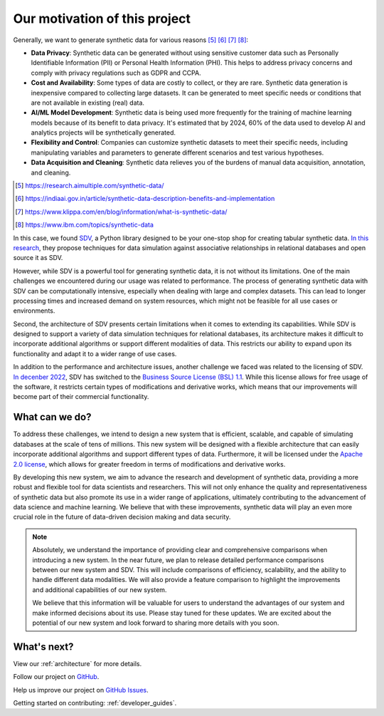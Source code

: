 Our motivation of this project
========================================

Generally, we want to generate synthetic data for various reasons [#1]_ [#2]_ [#3]_ [#4]_:

- **Data Privacy**: Synthetic data can be generated without using sensitive customer data such as
  Personally Identifiable Information (PII) or Personal Health Information (PHI).
  This helps to address privacy concerns and comply with privacy regulations such as GDPR and CCPA.
- **Cost and Availability**: Some types of data are costly to collect, or they are rare.
  Synthetic data generation is inexpensive compared to collecting large datasets.
  It can be generated to meet specific needs or conditions that are not available in existing (real) data.
- **AI/ML Model Development**: Synthetic data is being used more frequently for the training of
  machine learning models because of its benefit to data privacy. It's estimated that by 2024,
  60% of the data used to develop AI and analytics projects will be synthetically generated.
- **Flexibility and Control**: Companies can customize synthetic datasets to meet their specific needs,
  including manipulating variables and parameters to generate different scenarios and
  test various hypotheses.
- **Data Acquisition and Cleaning**: Synthetic data relieves you of the burdens of manual data acquisition, annotation, and cleaning.

.. [#1] https://research.aimultiple.com/synthetic-data/
.. [#2] https://indiaai.gov.in/article/synthetic-data-description-benefits-and-implementation
.. [#3] https://www.klippa.com/en/blog/information/what-is-synthetic-data/
.. [#4] https://www.ibm.com/topics/synthetic-data

In this case, we found `SDV <https://github.com/sdv-dev/SDV>`_,
a Python library designed to be your one-stop shop for creating tabular synthetic data.
`In this research <https://dai.lids.mit.edu/wp-content/uploads/2018/03/SDV.pdf>`_,
they propose techniques for data simulation against associative relationships in relational databases and open source it as SDV.

However, while SDV is a powerful tool for generating synthetic data, it is not without its limitations.
One of the main challenges we encountered during our usage was related to performance.
The process of generating synthetic data with SDV can be computationally intensive,
especially when dealing with large and complex datasets.
This can lead to longer processing times and increased demand on system resources,
which might not be feasible for all use cases or environments.

Second, the architecture of SDV presents certain limitations when it comes to extending its capabilities.
While SDV is designed to support a variety of data simulation techniques for relational databases,
its architecture makes it difficult to incorporate additional algorithms or support different modalities of data.
This restricts our ability to expand upon its functionality and adapt it to a wider range of use cases.

In addition to the performance and architecture issues, another challenge we faced was related to the licensing of SDV.
`In decenber 2022 <https://github.com/sdv-dev/SDV/pull/1150>`_,
SDV has switched to the `Business Source License (BSL) 1.1 <https://github.com/sdv-dev/SDV/blob/main/LICENSE>`_.
While this license allows for free usage of the software, it restricts certain types of modifications and derivative works,
which means that our improvements will become part of their commercial functionality.

What can we do?
-------------------------------------

To address these challenges, we intend to design a new system that is efficient, scalable,
and capable of simulating databases at the scale of tens of millions.
This new system will be designed with a flexible architecture
that can easily incorporate additional algorithms and support different types of data.
Furthermore, it will be licensed under the `Apache 2.0 license <https://www.apache.org/licenses/LICENSE-2.0>`_,
which allows for greater freedom in terms of modifications and derivative works.

By developing this new system, we aim to advance the research and development of synthetic data,
providing a more robust and flexible tool for data scientists and researchers.
This will not only enhance the quality and representativeness of synthetic data but also promote its use
in a wider range of applications,
ultimately contributing to the advancement of data science and machine learning.
We believe that with these improvements,
synthetic data will play an even more crucial role in the future of data-driven decision making and data security.


.. TODO: When we have time, we will release detailed performance comparisons between our new system and SDV.
.. NOTE::

  Absolutely, we understand the importance of providing clear and comprehensive comparisons when introducing a new system. In the near future, we plan to release detailed performance comparisons between our new system and SDV. This will include comparisons of efficiency, scalability, and the ability to handle different data modalities. We will also provide a feature comparison to highlight the improvements and additional capabilities of our new system.

  We believe that this information will be valuable for users to understand the advantages of our system and make informed decisions about its use. Please stay tuned for these updates. We are excited about the potential of our new system and look forward to sharing more details with you soon.


What's next?
-------------------------------------

View our :ref:`architecture` for more details.

Follow our project on `GitHub <https://github.com/hitsz-ids/synthetic-data-generator>`_.

Help us improve our project on `GitHub Issues <https://github.com/hitsz-ids/synthetic-data-generator/issues>`_.

Getting started on contributing: :ref:`developer_guides`.
